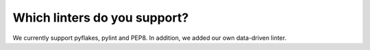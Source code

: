Which linters do you support?
=============================

We currently support pyflakes, pylint and PEP8. In addition, we added our own data-driven linter.
